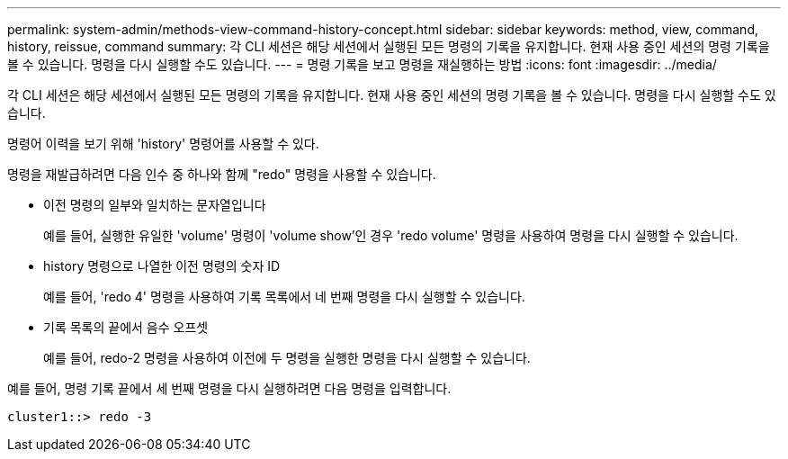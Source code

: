 ---
permalink: system-admin/methods-view-command-history-concept.html 
sidebar: sidebar 
keywords: method, view, command, history, reissue, command 
summary: 각 CLI 세션은 해당 세션에서 실행된 모든 명령의 기록을 유지합니다. 현재 사용 중인 세션의 명령 기록을 볼 수 있습니다. 명령을 다시 실행할 수도 있습니다. 
---
= 명령 기록을 보고 명령을 재실행하는 방법
:icons: font
:imagesdir: ../media/


[role="lead"]
각 CLI 세션은 해당 세션에서 실행된 모든 명령의 기록을 유지합니다. 현재 사용 중인 세션의 명령 기록을 볼 수 있습니다. 명령을 다시 실행할 수도 있습니다.

명령어 이력을 보기 위해 'history' 명령어를 사용할 수 있다.

명령을 재발급하려면 다음 인수 중 하나와 함께 "redo" 명령을 사용할 수 있습니다.

* 이전 명령의 일부와 일치하는 문자열입니다
+
예를 들어, 실행한 유일한 'volume' 명령이 'volume show'인 경우 'redo volume' 명령을 사용하여 명령을 다시 실행할 수 있습니다.

* history 명령으로 나열한 이전 명령의 숫자 ID
+
예를 들어, 'redo 4' 명령을 사용하여 기록 목록에서 네 번째 명령을 다시 실행할 수 있습니다.

* 기록 목록의 끝에서 음수 오프셋
+
예를 들어, redo-2 명령을 사용하여 이전에 두 명령을 실행한 명령을 다시 실행할 수 있습니다.



예를 들어, 명령 기록 끝에서 세 번째 명령을 다시 실행하려면 다음 명령을 입력합니다.

[listing]
----
cluster1::> redo -3
----